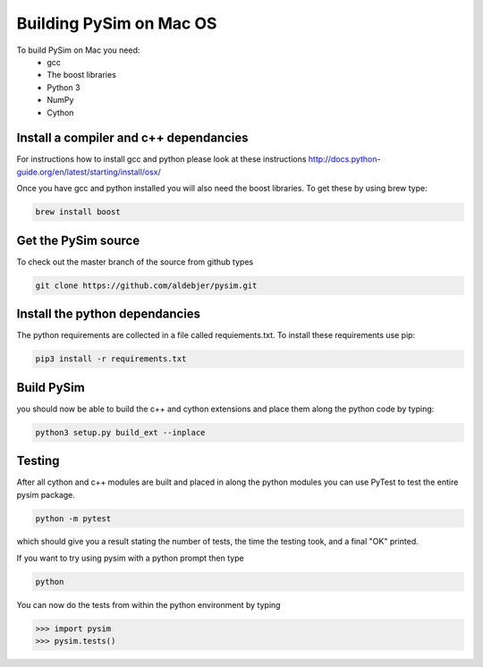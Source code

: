 Building PySim on Mac OS
========================

To build PySim on Mac you need:
 * gcc
 * The boost libraries
 * Python 3
 * NumPy
 * Cython

Install a compiler and c++ dependancies
---------------------------------------
For instructions how to install gcc and python please look at these instructions
http://docs.python-guide.org/en/latest/starting/install/osx/

Once you have gcc and python installed you will also need the boost libraries. To
get these by using brew type:

.. code-block:: bash

   brew install boost

Get the PySim source
--------------------

To check out the master branch of the source from github types

.. code-block:: bash

   git clone https://github.com/aldebjer/pysim.git

Install the python dependancies
-------------------------------
The python requirements are collected in a file called requiements.txt. To
install these requirements use pip:

.. code-block:: bash

   pip3 install -r requirements.txt

Build PySim
-----------
you should now be able to build the c++ and cython extensions and place them
along the python code by typing:

.. code-block:: bash

   python3 setup.py build_ext --inplace


Testing
-------
After all cython and c++ modules are built and placed in along the python modules you can use
PyTest to test the entire pysim package.

.. code-block:: bash

   python -m pytest

which should give you a result stating the number of tests, the time the testing
took, and a final "OK" printed.

If you want to try using pysim with a python prompt then type

.. code-block:: bash

   python

You can now do the tests from within the python environment by typing

>>> import pysim
>>> pysim.tests()
